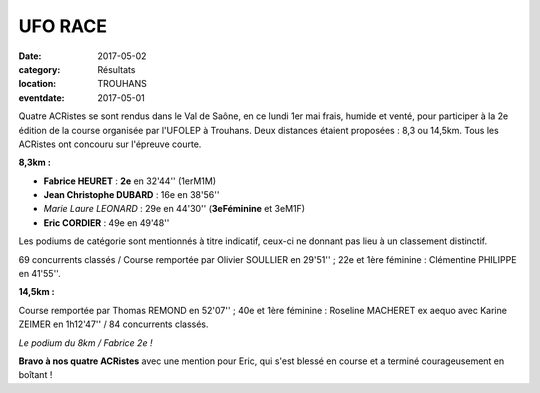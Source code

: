 UFO RACE
========

:date: 2017-05-02
:category: Résultats
:location: TROUHANS
:eventdate: 2017-05-01

.. image:: http://assets.acr-dijon.org/trouhans171.jpg

Quatre ACRistes se sont rendus dans le Val de Saône, en ce lundi 1er mai frais, humide et venté, pour participer à la 2e édition de la course organisée par l'UFOLEP à Trouhans. Deux distances étaient proposées : 8,3 ou 14,5km. Tous les ACRistes ont concouru sur l'épreuve courte.

**8,3km :**

- **Fabrice HEURET** : **2e** en 32'44'' (1erM1M)
- **Jean Christophe DUBARD** : 16e en 38'56''
- *Marie Laure LEONARD* : 29e en 44'30'' (**3eFéminine** et 3eM1F)
- **Eric CORDIER** : 49e en 49'48''



Les podiums de catégorie sont mentionnés à titre indicatif, ceux-ci ne donnant pas lieu à un classement distinctif.

69 concurrents classés / Course remportée par Olivier SOULLIER en 29'51'' ; 22e et 1ère féminine : Clémentine PHILIPPE en 41'55''.

**14,5km :**

Course remportée par Thomas REMOND en 52'07'' ; 40e et 1ère féminine : Roseline MACHERET ex aequo avec Karine ZEIMER en 1h12'47'' / 84 concurrents classés.

.. image:: http://assets.acr-dijon.org/trouhans172.jpg

*Le podium du 8km / Fabrice 2e !*

**Bravo à nos quatre ACRistes** avec une mention pour Eric, qui s'est blessé en course et a terminé courageusement en boîtant !
